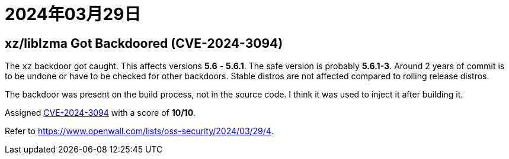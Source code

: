 = 2024年03月29日

== xz/liblzma Got Backdoored (CVE-2024-3094)

The ``xz`` backdoor got caught.
This affects versions *5.6* - *5.6.1*.
The safe version is probably *5.6.1-3*.
Around 2 years of commit is to be undone or have to be checked for other backdoors.
Stable distros are not affected compared to rolling release distros.

The backdoor was present on the build process, not in the source code.
I think it was used to inject it after building it.

Assigned https://access.redhat.com/security/cve/cve-2024-3094[CVE-2024-3094] with a score of *10/10*.

Refer to https://www.openwall.com/lists/oss-security/2024/03/29/4[].
